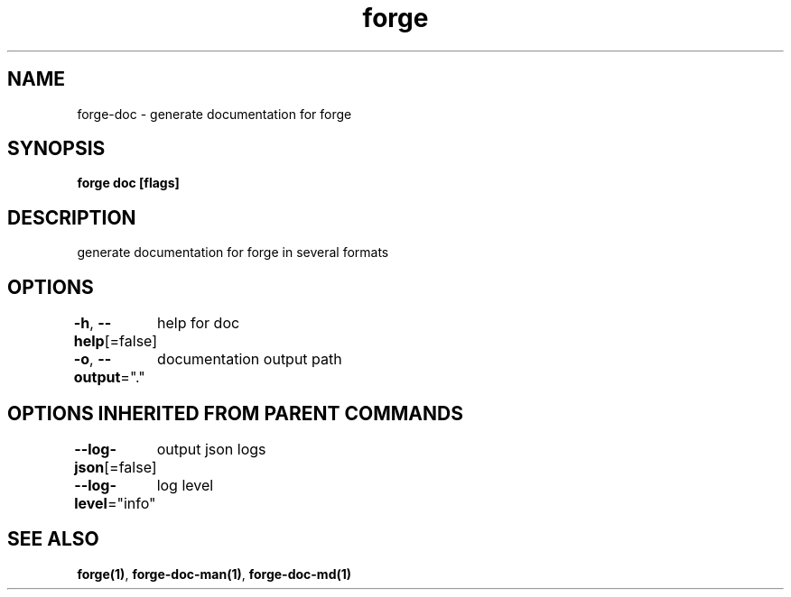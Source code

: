 .nh
.TH "forge" "1" "Jan 2024" "" ""

.SH NAME
.PP
forge-doc - generate documentation for forge


.SH SYNOPSIS
.PP
\fBforge doc [flags]\fP


.SH DESCRIPTION
.PP
generate documentation for forge in several formats


.SH OPTIONS
.PP
\fB-h\fP, \fB--help\fP[=false]
	help for doc

.PP
\fB-o\fP, \fB--output\fP="."
	documentation output path


.SH OPTIONS INHERITED FROM PARENT COMMANDS
.PP
\fB--log-json\fP[=false]
	output json logs

.PP
\fB--log-level\fP="info"
	log level


.SH SEE ALSO
.PP
\fBforge(1)\fP, \fBforge-doc-man(1)\fP, \fBforge-doc-md(1)\fP
